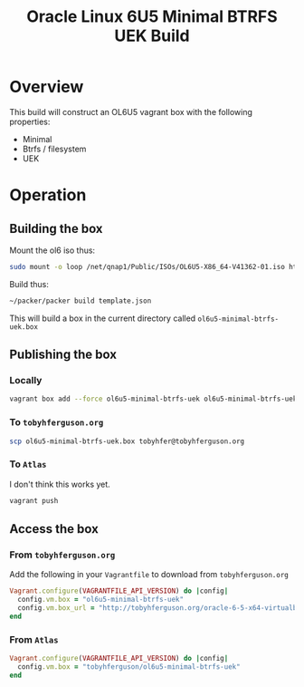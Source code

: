 #+TITLE: Oracle Linux 6U5 Minimal BTRFS UEK Build
#+STARTUP: showall nohideblocks
* Overview
This build will construct an OL6U5 vagrant box with the following properties:
+ Minimal
+ Btrfs / filesystem
+ UEK
* Operation
** Building the box
Mount the ol6 iso thus:
#+BEGIN_SRC sh
sudo mount -o loop /net/qnap1/Public/ISOs/OL6U5-X86_64-V41362-01.iso http/ol6
#+END_SRC
Build thus:
#+BEGIN_SRC sh
~/packer/packer build template.json
#+END_SRC
This will build a box in the current directory called =ol6u5-minimal-btrfs-uek.box=
** Publishing the box
*** Locally
#+BEGIN_SRC sh
vagrant box add --force ol6u5-minimal-btrfs-uek ol6u5-minimal-btrfs-uek.box
#+END_SRC
*** To =tobyhferguson.org=
#+BEGIN_SRC sh
scp ol6u5-minimal-btrfs-uek.box tobyhfer@tobyhferguson.org
#+END_SRC
*** To =Atlas=
I don't think this works yet.
#+BEGIN_SRC sh
vagrant push
#+END_SRC
** Access the box
*** From =tobyhferguson.org=
Add the following in your =Vagrantfile= to download from =tobyhferguson.org=
#+BEGIN_SRC ruby
Vagrant.configure(VAGRANTFILE_API_VERSION) do |config|
  config.vm.box = "ol6u5-minimal-btrfs-uek"
  config.vm.box_url = "http://tobyhferguson.org/oracle-6-5-x64-virtualbox.box"
end
#+END_SRC
*** From =Atlas=
#+BEGIN_SRC ruby
Vagrant.configure(VAGRANTFILE_API_VERSION) do |config|
  config.vm.box = "tobyhferguson/ol6u5-minimal-btrfs-uek"
end
#+END_SRC
